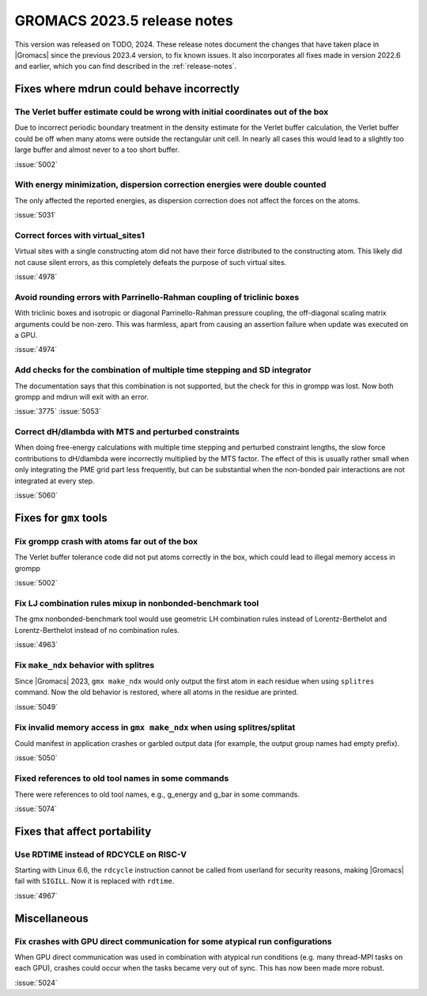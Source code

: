GROMACS 2023.5 release notes
----------------------------

This version was released on TODO, 2024. These release notes
document the changes that have taken place in |Gromacs| since the
previous 2023.4 version, to fix known issues. It also incorporates all
fixes made in version 2022.6 and earlier, which you can find described
in the :ref:`release-notes`.

.. Note to developers!
   Please use """"""" to underline the individual entries for fixed issues in the subfolders,
   otherwise the formatting on the webpage is messed up.
   Also, please use the syntax :issue:`number` to reference issues on GitLab, without
   a space between the colon and number!

Fixes where mdrun could behave incorrectly
^^^^^^^^^^^^^^^^^^^^^^^^^^^^^^^^^^^^^^^^^^

The Verlet buffer estimate could be wrong with initial coordinates out of the box
"""""""""""""""""""""""""""""""""""""""""""""""""""""""""""""""""""""""""""""""""

Due to incorrect periodic boundary treatment in the density estimate for
the Verlet buffer calculation, the Verlet buffer could be off when many atoms
were outside the rectangular unit cell. In nearly all cases this would lead
to a slightly too large buffer and almost never to a too short buffer.

:issue:`5002`

With energy minimization, dispersion correction energies were double counted
""""""""""""""""""""""""""""""""""""""""""""""""""""""""""""""""""""""""""""

The only affected the reported energies, as dispersion correction does not
affect the forces on the atoms.

:issue:`5031`

Correct forces with virtual_sites1
""""""""""""""""""""""""""""""""""

Virtual sites with a single constructing atom did not have their
force distributed to the constructing atom. This likely did not cause
silent errors, as this completely defeats the purpose of such virtual
sites.

:issue:`4978`

Avoid rounding errors with Parrinello-Rahman coupling of triclinic boxes
""""""""""""""""""""""""""""""""""""""""""""""""""""""""""""""""""""""""

With triclinic boxes and isotropic or diagonal Parrinello-Rahman pressure
coupling, the off-diagonal scaling matrix arguments could be non-zero.
This was harmless, apart from causing an assertion failure when update
was executed on a GPU.

:issue:`4974`

Add checks for the combination of multiple time stepping and SD integrator
""""""""""""""""""""""""""""""""""""""""""""""""""""""""""""""""""""""""""

The documentation says that this combination is not supported, but the check
for this in grompp was lost. Now both grompp and mdrun will exit with an error.

:issue:`3775`
:issue:`5053`

Correct dH/dlambda with MTS and perturbed constraints
"""""""""""""""""""""""""""""""""""""""""""""""""""""

When doing free-energy calculations with multiple time stepping and perturbed
constraint lengths, the slow force contributions to dH/dlambda were incorrectly
multiplied by the MTS factor. The effect of this is usually rather small
when only integrating the PME grid part less frequently, but can be substantial
when the non-bonded pair interactions are not integrated at every step.

:issue:`5060`

Fixes for ``gmx`` tools
^^^^^^^^^^^^^^^^^^^^^^^

Fix grompp crash with atoms far out of the box
""""""""""""""""""""""""""""""""""""""""""""""

The Verlet buffer tolerance code did not put atoms correctly in the box,
which could lead to illegal memory access in grompp

:issue:`5002`

Fix LJ combination rules mixup in nonbonded-benchmark tool
""""""""""""""""""""""""""""""""""""""""""""""""""""""""""

The gmx nonbonded-benchmark tool would use geometric LH combination rules instead
of Lorentz-Berthelot and Lorentz-Berthelot instead of no combination rules.

:issue:`4963`

Fix ``make_ndx`` behavior with splitres
"""""""""""""""""""""""""""""""""""""""

Since |Gromacs| 2023, ``gmx make_ndx`` would only output the first atom
in each residue when using ``splitres`` command. Now the old behavior
is restored, where all atoms in the residue are printed.

:issue:`5049`

Fix invalid memory access in ``gmx make_ndx`` when using splitres/splitat
"""""""""""""""""""""""""""""""""""""""""""""""""""""""""""""""""""""""""

Could manifest in application crashes or garbled output data (for example,
the output group names had empty prefix).

:issue:`5050`

Fixed references to old tool names in some commands
"""""""""""""""""""""""""""""""""""""""""""""""""""

There were references to old tool names, e.g., g_energy and g_bar in some
commands.

:issue:`5074`

Fixes that affect portability
^^^^^^^^^^^^^^^^^^^^^^^^^^^^^

Use RDTIME instead of RDCYCLE on RISC-V
"""""""""""""""""""""""""""""""""""""""

Starting with Linux 6.6, the ``rdcycle`` instruction cannot be called from
userland for security reasons, making |Gromacs| fail with ``SIGILL``.
Now it is replaced with ``rdtime``.


:issue:`4967`

Miscellaneous
^^^^^^^^^^^^^

Fix crashes with GPU direct communication for some atypical run configurations
""""""""""""""""""""""""""""""""""""""""""""""""""""""""""""""""""""""""""""""

When GPU direct communication was used in combination with atypical
run conditions (e.g. many thread-MPI tasks on each GPU), crashes could
occur when the tasks became very out of sync. This has now been made
more robust.

:issue:`5024`
